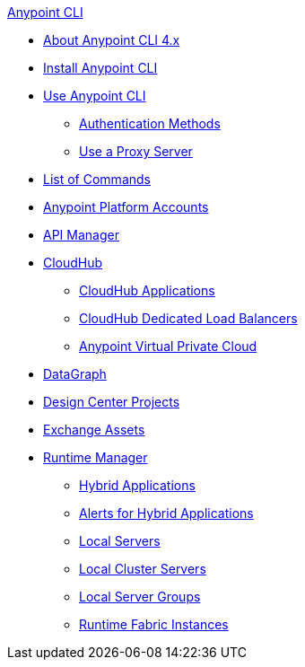 .xref:index.adoc[Anypoint CLI]
* xref:index.adoc[About Anypoint CLI 4.x]
* xref:install.adoc[Install Anypoint CLI]
* xref:intro.adoc[Use Anypoint CLI]
 ** xref:auth.adoc[Authentication Methods]
 ** xref:proxy.adoc[Use a Proxy Server]
* xref:anypoint-platform-cli-commands.adoc[List of Commands]
* xref:account.adoc[Anypoint Platform Accounts]
* xref:api-mgr.adoc[API Manager]
* xref:cloudhub.adoc[CloudHub]
 ** xref:cloudhub-apps.adoc[CloudHub Applications]
 ** xref:cloudhub-dlb.adoc[CloudHub Dedicated Load Balancers]
 ** xref:cloudhub-vpc.adoc[Anypoint Virtual Private Cloud]
* xref:datagraph.adoc[DataGraph]
* xref:design-center.adoc[Design Center Projects]
* xref:exchange-assets.adoc[Exchange Assets]
* xref:runtime-manager.adoc[Runtime Manager]
 ** xref:standalone-apps.adoc[Hybrid Applications]
 ** xref:standalone-alerts.adoc[Alerts for Hybrid Applications]
 ** xref:servers.adoc[Local Servers]
 ** xref:server-clusters.adoc[Local Cluster Servers]
 ** xref:server-groups.adoc[Local Server Groups]
 ** xref:rtf-instances.adoc[Runtime Fabric Instances]